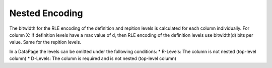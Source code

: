 Nested Encoding
================
The bitwidth for the RLE encoding of the definition and repition levels is calculated for each column individually. 
For column X: If definition levels have a max value of d, then RLE encoding of the definition levels use bitwidth(d) bits per value. Same for the repition levels.

In a DataPage the levels can be omitted under the following conditions:
* R-Levels: The column is not nested (top-level column)
* D-Levels: The column is required and is not nested (top-level column)
